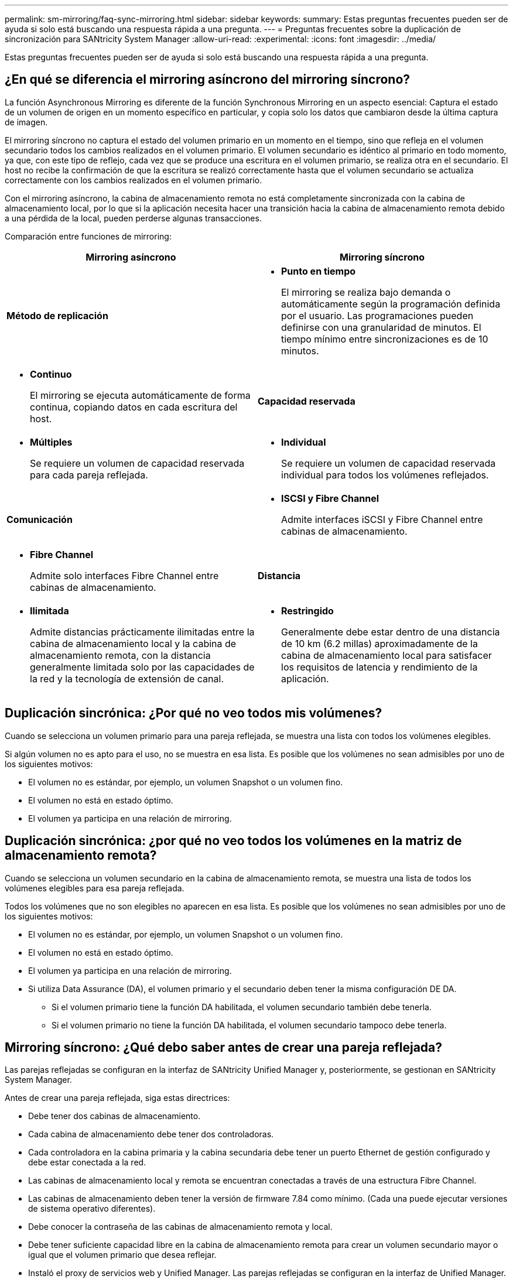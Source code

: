---
permalink: sm-mirroring/faq-sync-mirroring.html 
sidebar: sidebar 
keywords:  
summary: Estas preguntas frecuentes pueden ser de ayuda si solo está buscando una respuesta rápida a una pregunta. 
---
= Preguntas frecuentes sobre la duplicación de sincronización para SANtricity System Manager
:allow-uri-read: 
:experimental: 
:icons: font
:imagesdir: ../media/


[role="lead"]
Estas preguntas frecuentes pueden ser de ayuda si solo está buscando una respuesta rápida a una pregunta.



== ¿En qué se diferencia el mirroring asíncrono del mirroring síncrono?

La función Asynchronous Mirroring es diferente de la función Synchronous Mirroring en un aspecto esencial: Captura el estado de un volumen de origen en un momento específico en particular, y copia solo los datos que cambiaron desde la última captura de imagen.

El mirroring síncrono no captura el estado del volumen primario en un momento en el tiempo, sino que refleja en el volumen secundario todos los cambios realizados en el volumen primario. El volumen secundario es idéntico al primario en todo momento, ya que, con este tipo de reflejo, cada vez que se produce una escritura en el volumen primario, se realiza otra en el secundario. El host no recibe la confirmación de que la escritura se realizó correctamente hasta que el volumen secundario se actualiza correctamente con los cambios realizados en el volumen primario.

Con el mirroring asíncrono, la cabina de almacenamiento remota no está completamente sincronizada con la cabina de almacenamiento local, por lo que si la aplicación necesita hacer una transición hacia la cabina de almacenamiento remota debido a una pérdida de la local, pueden perderse algunas transacciones.

Comparación entre funciones de mirroring:

[cols="1a,1a"]
|===
| Mirroring asíncrono | Mirroring síncrono 


 a| 
*Método de replicación*



 a| 
* *Punto en tiempo*
+
El mirroring se realiza bajo demanda o automáticamente según la programación definida por el usuario. Las programaciones pueden definirse con una granularidad de minutos. El tiempo mínimo entre sincronizaciones es de 10 minutos.


 a| 
* *Continuo*
+
El mirroring se ejecuta automáticamente de forma continua, copiando datos en cada escritura del host.





 a| 
*Capacidad reservada*



 a| 
* *Múltiples*
+
Se requiere un volumen de capacidad reservada para cada pareja reflejada.


 a| 
* *Individual*
+
Se requiere un volumen de capacidad reservada individual para todos los volúmenes reflejados.





 a| 
*Comunicación*



 a| 
* *ISCSI y Fibre Channel*
+
Admite interfaces iSCSI y Fibre Channel entre cabinas de almacenamiento.


 a| 
* *Fibre Channel*
+
Admite solo interfaces Fibre Channel entre cabinas de almacenamiento.





 a| 
*Distancia*



 a| 
* *Ilimitada*
+
Admite distancias prácticamente ilimitadas entre la cabina de almacenamiento local y la cabina de almacenamiento remota, con la distancia generalmente limitada solo por las capacidades de la red y la tecnología de extensión de canal.


 a| 
* *Restringido*
+
Generalmente debe estar dentro de una distancia de 10 km (6.2 millas) aproximadamente de la cabina de almacenamiento local para satisfacer los requisitos de latencia y rendimiento de la aplicación.



|===


== Duplicación sincrónica: ¿Por qué no veo todos mis volúmenes?

Cuando se selecciona un volumen primario para una pareja reflejada, se muestra una lista con todos los volúmenes elegibles.

Si algún volumen no es apto para el uso, no se muestra en esa lista. Es posible que los volúmenes no sean admisibles por uno de los siguientes motivos:

* El volumen no es estándar, por ejemplo, un volumen Snapshot o un volumen fino.
* El volumen no está en estado óptimo.
* El volumen ya participa en una relación de mirroring.




== Duplicación sincrónica: ¿por qué no veo todos los volúmenes en la matriz de almacenamiento remota?

Cuando se selecciona un volumen secundario en la cabina de almacenamiento remota, se muestra una lista de todos los volúmenes elegibles para esa pareja reflejada.

Todos los volúmenes que no son elegibles no aparecen en esa lista. Es posible que los volúmenes no sean admisibles por uno de los siguientes motivos:

* El volumen no es estándar, por ejemplo, un volumen Snapshot o un volumen fino.
* El volumen no está en estado óptimo.
* El volumen ya participa en una relación de mirroring.
* Si utiliza Data Assurance (DA), el volumen primario y el secundario deben tener la misma configuración DE DA.
+
** Si el volumen primario tiene la función DA habilitada, el volumen secundario también debe tenerla.
** Si el volumen primario no tiene la función DA habilitada, el volumen secundario tampoco debe tenerla.






== Mirroring síncrono: ¿Qué debo saber antes de crear una pareja reflejada?

Las parejas reflejadas se configuran en la interfaz de SANtricity Unified Manager y, posteriormente, se gestionan en SANtricity System Manager.

Antes de crear una pareja reflejada, siga estas directrices:

* Debe tener dos cabinas de almacenamiento.
* Cada cabina de almacenamiento debe tener dos controladoras.
* Cada controladora en la cabina primaria y la cabina secundaria debe tener un puerto Ethernet de gestión configurado y debe estar conectada a la red.
* Las cabinas de almacenamiento local y remota se encuentran conectadas a través de una estructura Fibre Channel.
* Las cabinas de almacenamiento deben tener la versión de firmware 7.84 como mínimo. (Cada una puede ejecutar versiones de sistema operativo diferentes).
* Debe conocer la contraseña de las cabinas de almacenamiento remota y local.
* Debe tener suficiente capacidad libre en la cabina de almacenamiento remota para crear un volumen secundario mayor o igual que el volumen primario que desea reflejar.
* Instaló el proxy de servicios web y Unified Manager. Las parejas reflejadas se configuran en la interfaz de Unified Manager.
* Las dos cabinas de almacenamiento se encuentran detectadas en Unified Manager.




== ¿Qué impacto tiene la prioridad de sincronización en las tasas de sincronización?

La prioridad de sincronización define la cantidad de tiempo de procesamiento que se asigna a las actividades de sincronización en relación con el rendimiento del sistema.

El propietario de la controladora del volumen primario realiza esta operación en segundo plano. Al mismo tiempo, el propietario de la controladora procesa las escrituras de I/o en el volumen primario y las escrituras remotas asociadas en el volumen secundario. Dado que la resincronización desvía los recursos de procesamiento de la controladora de la actividad de I/o, es posible que tenga un impacto en el rendimiento de la aplicación host.

Tenga en cuentas estas directrices para determinar cuánto puede demorar una prioridad de sincronización y cómo las prioridades de sincronización pueden afectar al rendimiento del sistema.

.Acerca de las tasas de prioridad de sincronización
[%collapsible]
====
Las siguientes tasas de prioridad se encuentran disponibles:

* El más bajo
* Bajo
* Mediano
* Alto
* Máxima


La tasa de prioridad más baja es compatible con el rendimiento del sistema, pero la resincronización demora más tiempo. La tasa de prioridad más alta es compatible con la resincronización, pero el rendimiento del sistema puede verse afectado.

====
Estas directrices aproximan aproximadamente las diferencias entre las prioridades.

[cols="35h,~"]
|===
| Tasa de prioridad para la sincronización completa | Tiempo transcurrido en comparación con la tasa de sincronización más alta 


 a| 
El más bajo
 a| 
Tiempo aproximadamente 8 veces superior a la tasa de prioridad más alta



 a| 
Bajo
 a| 
Tiempo aproximadamente 6 veces superior a la tasa de prioridad más alta



 a| 
Mediano
 a| 
Tiempo aproximadamente 3,5 veces superior a la tasa de prioridad más alta



 a| 
Alto
 a| 
Tiempo aproximadamente 2 veces superior a la tasa de prioridad más alta

|===
El tamaño del volumen y las cargas de la tasa de I/o del host afectan a las comparaciones de tiempo de sincronización.



== ¿Por qué se recomienda usar la política de sincronización manual?

Se recomienda la resincronización manual debido a que esta permite gestionar el proceso de resincronización de un modo que garantiza la mejor oportunidad para recuperar los datos.

Si utiliza una política de resincronización automática y surgen problemas de comunicación ocasionales durante la resincronización, podrían dañarse temporalmente los datos del volumen secundario. Una vez finalizada la resincronización, los datos se corrigen.
